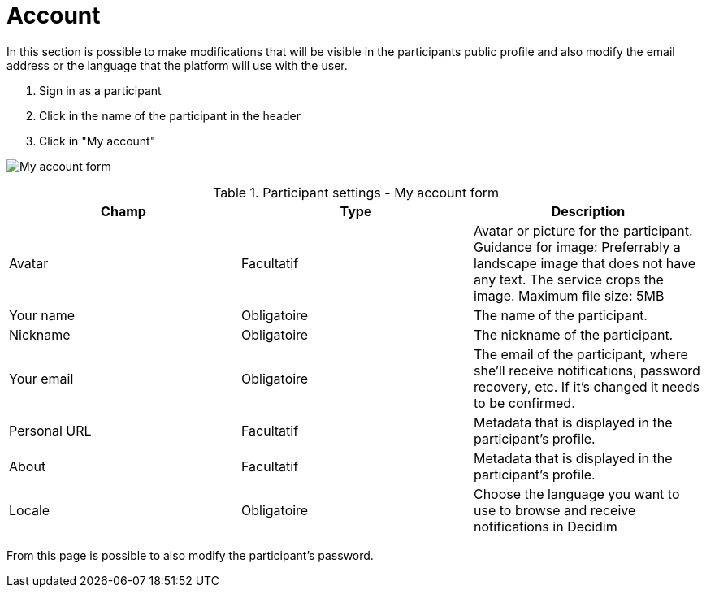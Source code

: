 = Account

In this section is possible to make modifications that will be visible in the participants public profile and also modify the email address or the language that the platform will use with the user.

. Sign in as a participant
. Click in the name of the participant in the header
. Click in "My account"

image:features/my_account/account.png[My account form]


.Participant settings - My account form
|===
|Champ |Type |Description

|Avatar
|Facultatif
|Avatar or picture for the participant. Guidance for image: Preferrably a landscape image that does not have any text.
The service crops the image. Maximum file size: 5MB

|Your name
|Obligatoire
|The name of the participant.

|Nickname
|Obligatoire
|The nickname of the participant.

|Your email
|Obligatoire
|The email of the participant, where she'll receive notifications, password recovery, etc. If it's changed it needs to be
confirmed.

|Personal URL
|Facultatif
|Metadata that is displayed in the participant's profile.

|About
|Facultatif
|Metadata that is displayed in the participant's profile.

|Locale
|Obligatoire
|Choose the language you want to use to browse and receive notifications in Decidim
|===

From this page is possible to also modify the participant's password.
